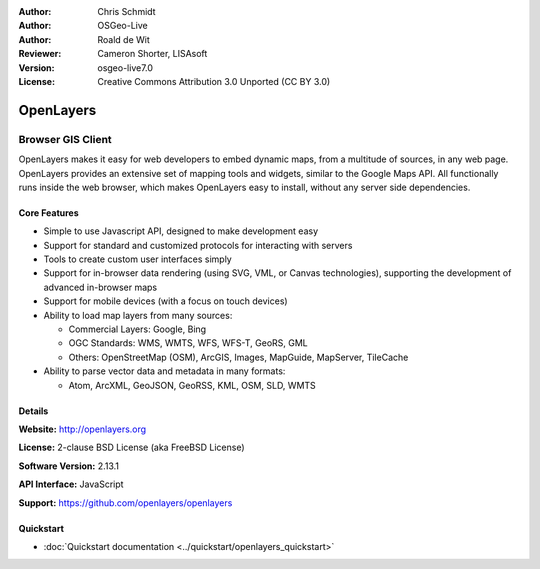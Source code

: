 :Author: Chris Schmidt
:Author: OSGeo-Live
:Author: Roald de Wit 
:Reviewer: Cameron Shorter, LISAsoft
:Version: osgeo-live7.0
:License: Creative Commons Attribution 3.0 Unported (CC BY 3.0)

.. image:: ../../images/project_logos/logo-OpenLayers-large.png
  :scale: 50 %
  :alt: project logo
  :align: right
  :target: http://openlayers.org/

.. image:: ../../images/logos/OSGeo_project.png
  :scale: 100 %
  :alt: OSGeo Project
  :align: right
  :target: http://www.osgeo.org


OpenLayers
================================================================================

Browser GIS Client
~~~~~~~~~~~~~~~~~~~~~~~~~~~~~~~~~~~~~~~~~~~~~~~~~~~~~~~~~~~~~~~~~~~~~~~~~~~~~~~~

.. image:: ../../images/screenshots/800x600/openlayers-basic.png
  :scale: 100 %
  :alt: screenshot
  :align: right

OpenLayers makes it easy for web developers to embed dynamic maps, from a
multitude of sources, in any web page. OpenLayers provides an extensive set of
mapping tools and widgets, similar to the Google Maps API. All functionally
runs inside the web browser, which makes OpenLayers easy to install, without
any server side dependencies.

Core Features
--------------------------------------------------------------------------------

* Simple to use Javascript API, designed to make development easy
* Support for standard and customized protocols for interacting with servers
* Tools to create custom user interfaces simply
* Support for in-browser data rendering (using SVG, VML, or Canvas technologies), supporting the development of advanced in-browser maps
* Support for mobile devices (with a focus on touch devices)
* Ability to load map layers from many sources:
  
  * Commercial Layers: Google, Bing
  
  * OGC Standards: WMS, WMTS, WFS, WFS-T, GeoRS, GML
  
  * Others: OpenStreetMap (OSM), ArcGIS, Images, MapGuide, MapServer, TileCache

* Ability to parse vector data and metadata in many formats:
  
  * Atom, ArcXML, GeoJSON, GeoRSS, KML, OSM, SLD, WMTS

Details
--------------------------------------------------------------------------------

**Website:** http://openlayers.org

**License:** 2-clause BSD License (aka FreeBSD License) 

**Software Version:** 2.13.1

**API Interface:** JavaScript

**Support:** https://github.com/openlayers/openlayers 


Quickstart
--------------------------------------------------------------------------------

* :doc:`Quickstart documentation <../quickstart/openlayers_quickstart>`
